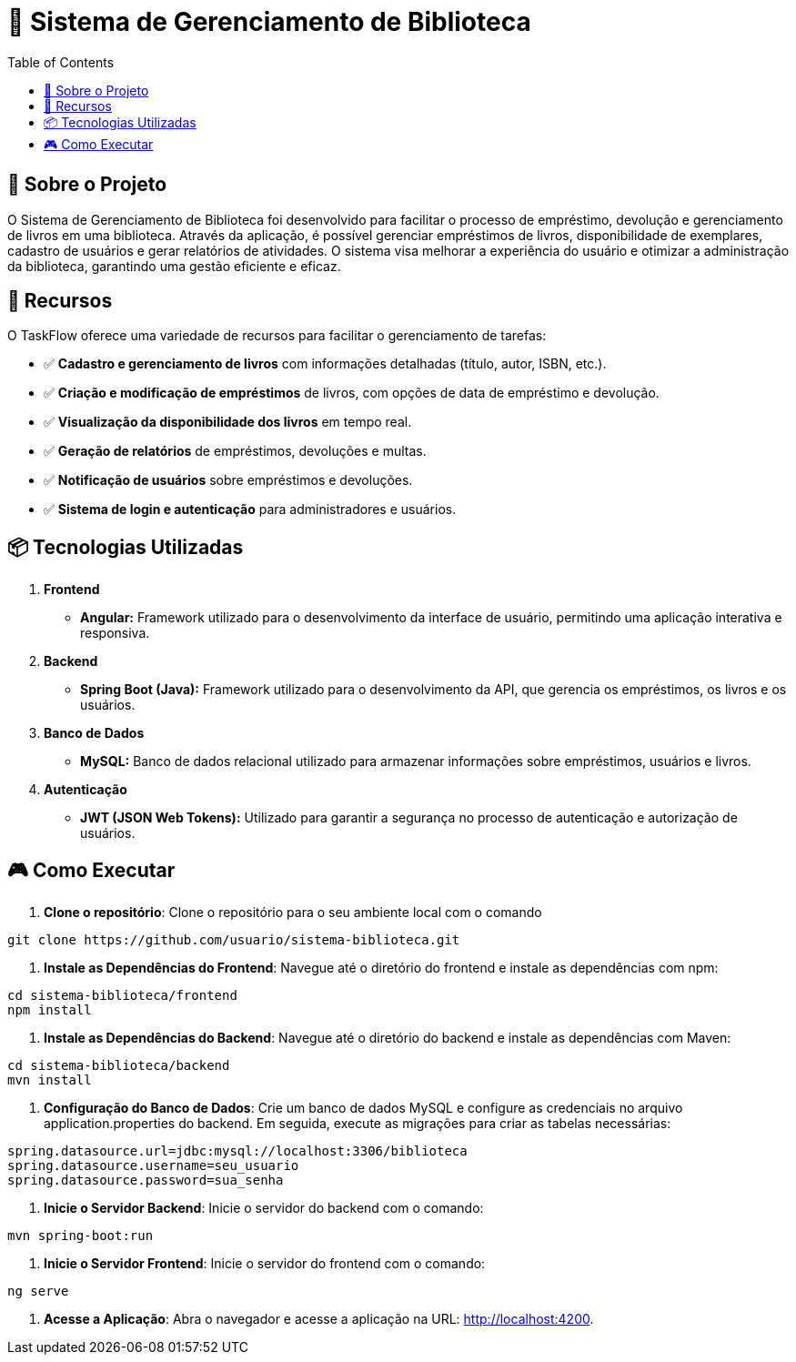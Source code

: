 = 📕 Sistema de Gerenciamento de Biblioteca
:icons: font
:toc: left
:toclevels: 2

== 🎯 Sobre o Projeto
O Sistema de Gerenciamento de Biblioteca foi desenvolvido para facilitar o processo de empréstimo, devolução e gerenciamento de livros em uma biblioteca. Através da aplicação, é possível gerenciar empréstimos de livros, disponibilidade de exemplares, cadastro de usuários e gerar relatórios de atividades. O sistema visa melhorar a experiência do usuário e otimizar a administração da biblioteca, garantindo uma gestão eficiente e eficaz.

== 🚀 Recursos
O TaskFlow oferece uma variedade de recursos para facilitar o gerenciamento de tarefas:

* ✅ **Cadastro e gerenciamento de livros** com informações detalhadas (título, autor, ISBN, etc.).
* ✅ **Criação e modificação de empréstimos** de livros, com opções de data de empréstimo e devolução.
* ✅ **Visualização da disponibilidade dos livros** em tempo real.
* ✅ **Geração de relatórios** de empréstimos, devoluções e multas.
* ✅ **Notificação de usuários** sobre empréstimos e devoluções.
* ✅ **Sistema de login e autenticação** para administradores e usuários.

== 📦 Tecnologias Utilizadas

1. **Frontend**
* **Angular:** Framework utilizado para o desenvolvimento da interface de usuário, permitindo uma aplicação interativa e responsiva.
2. **Backend**
* **Spring Boot (Java):** Framework utilizado para o desenvolvimento da API, que gerencia os empréstimos, os livros e os usuários.
3. **Banco de Dados**
* **MySQL:** Banco de dados relacional utilizado para armazenar informações sobre empréstimos, usuários e livros.
4. **Autenticação**
* **JWT (JSON Web Tokens):** Utilizado para garantir a segurança no processo de autenticação e autorização de usuários.

== 🎮 Como Executar
1. **Clone o repositório**:
Clone o repositório para o seu ambiente local com o comando

[source,sh]

----
git clone https://github.com/usuario/sistema-biblioteca.git
----

2. **Instale as Dependências do Frontend**:
Navegue até o diretório do frontend e instale as dependências com npm:

[source,sh]

----

cd sistema-biblioteca/frontend
npm install

----

3. **Instale as Dependências do Backend**:
Navegue até o diretório do backend e instale as dependências com Maven:

[source,sh]

----

cd sistema-biblioteca/backend
mvn install

----

4. **Configuração do Banco de Dados**:
Crie um banco de dados MySQL e configure as credenciais no arquivo application.properties do backend. Em seguida, execute as migrações para criar as tabelas necessárias:

[source,sh]

----

spring.datasource.url=jdbc:mysql://localhost:3306/biblioteca
spring.datasource.username=seu_usuario
spring.datasource.password=sua_senha

----

5. **Inicie o Servidor Backend**:
Inicie o servidor do backend com o comando:

[source,sh]

----

mvn spring-boot:run

----


6. **Inicie o Servidor Frontend**:
Inicie o servidor do frontend com o comando:

[source,sh]

----

ng serve

----


7. **Acesse a Aplicação**:
Abra o navegador e acesse a aplicação na URL: http://localhost:4200.





